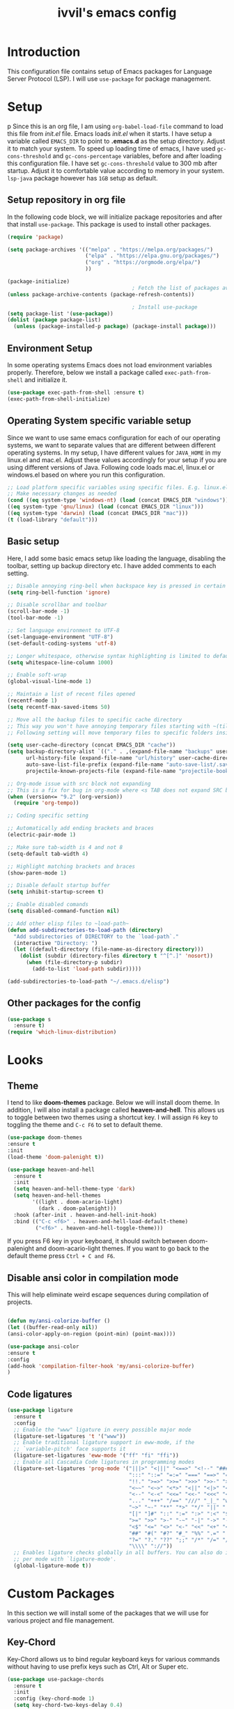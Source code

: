 #+TITLE: ivvil's emacs config

* Introduction
This configuration file contains setup of Emacs packages for Language Server Protocol (LSP). I will use ~use-package~ for package management.
* Setup
p  Since this is an org file, I am using ~org-babel-load-file~ command to load this file from [[init.el]] file. Emacs loads [[init.el]] when it starts. I have setup a variable called ~EMACS_DIR~ to point to *.emacs.d* as the setup directory. Adjust it to match your system. To speed up loading time of emacs, I have used ~gc-cons-threshold~ and ~gc-cons-percentage~ variables, before and after loading this configuration file. I have set ~gc-cons-threshold~ value to 300 mb after startup. Adjust it to comfortable value according to memory in your system. ~lsp-java~ package however has ~1GB~ setup as default.
  

** Setup repository in org file
In the following code block, we will initialize package repositories and after that install ~use-package~. This package is used to install other packages.

#+BEGIN_SRC emacs-lisp
  (require 'package)

  (setq package-archives '(("melpa" . "https://melpa.org/packages/")
						   ("elpa" . "https://elpa.gnu.org/packages/")
						   ("org" . "https://orgmode.org/elpa/")
						   ))

  (package-initialize)
										  ; Fetch the list of packages available 
  (unless package-archive-contents (package-refresh-contents))

										  ; Install use-package
  (setq package-list '(use-package))
  (dolist (package package-list)
	(unless (package-installed-p package) (package-install package)))

#+END_SRC

** Environment Setup
In some operating systems Emacs does not load environment variables properly. Therefore, below we install a package called ~exec-path-from-shell~ and initialize it.
 #+begin_src emacs-lisp
 (use-package exec-path-from-shell :ensure t)
 (exec-path-from-shell-initialize)
 #+end_src

** Operating System specific variable setup
   Since we want to use same emacs configuration for each of our operating systems, we want to separate values that are different between different operating systems. In my setup, I have different values for ~JAVA_HOME~ in my linux.el and mac.el. Adjust these values accordingly for your setup if you are using different versions of Java. Following code loads mac.el, linux.el or windows.el based on where you run this configuration.

#+BEGIN_SRC emacs-lisp
 ;; Load platform specific variables using specific files. E.g. linux.el. 
 ;; Make necessary changes as needed
 (cond ((eq system-type 'windows-nt) (load (concat EMACS_DIR "windows")))
 ((eq system-type 'gnu/linux) (load (concat EMACS_DIR "linux")))
 ((eq system-type 'darwin) (load (concat EMACS_DIR "mac")))
 (t (load-library "default")))
 #+END_SRC

** Basic setup
Here, I add some basic emacs setup like loading the language, disabling the toolbar, setting up backup directory etc. I have added comments to each setting.

#+BEGIN_SRC emacs-lisp
  ;; Disable annoying ring-bell when backspace key is pressed in certain situations
  (setq ring-bell-function 'ignore)

  ;; Disable scrollbar and toolbar
  (scroll-bar-mode -1)
  (tool-bar-mode -1)

  ;; Set language environment to UTF-8
  (set-language-environment "UTF-8")
  (set-default-coding-systems 'utf-8)

  ;; Longer whitespace, otherwise syntax highlighting is limited to default column
  (setq whitespace-line-column 1000) 

  ;; Enable soft-wrap
  (global-visual-line-mode 1)

  ;; Maintain a list of recent files opened
  (recentf-mode 1)            
  (setq recentf-max-saved-items 50)

  ;; Move all the backup files to specific cache directory
  ;; This way you won't have annoying temporary files starting with ~(tilde) in each directory
  ;; Following setting will move temporary files to specific folders inside cache directory in EMACS_DIR

  (setq user-cache-directory (concat EMACS_DIR "cache"))
  (setq backup-directory-alist `(("." . ,(expand-file-name "backups" user-cache-directory)))
		url-history-file (expand-file-name "url/history" user-cache-directory)
		auto-save-list-file-prefix (expand-file-name "auto-save-list/.saves-" user-cache-directory)
		projectile-known-projects-file (expand-file-name "projectile-bookmarks.eld" user-cache-directory))

  ;; Org-mode issue with src block not expanding
  ;; This is a fix for bug in org-mode where <s TAB does not expand SRC block
  (when (version<= "9.2" (org-version))
	(require 'org-tempo))

  ;; Coding specific setting

  ;; Automatically add ending brackets and braces
  (electric-pair-mode 1)

  ;; Make sure tab-width is 4 and not 8
  (setq-default tab-width 4)

  ;; Highlight matching brackets and braces
  (show-paren-mode 1)

  ;; Disable default startup buffer
  (setq inhibit-startup-screen t)

  ;; Enable disabled comands
  (setq disabled-command-function nil)

  ;; Add other elisp files to ~load-path~
  (defun add-subdirectories-to-load-path (directory)
	"Add subdirectories of DIRECTORY to the `load-path`."
	(interactive "Directory: ")
	(let ((default-directory (file-name-as-directory directory)))
	  (dolist (subdir (directory-files directory t "^[^.]" 'nosort))
		(when (file-directory-p subdir)
		  (add-to-list 'load-path subdir)))))

  (add-subdirectories-to-load-path "~/.emacs.d/elisp")
#+END_SRC

** Other packages for the config

#+begin_src emacs-lisp
  (use-package s
	:ensure t)
  (require 'which-linux-distribution)
#+end_src

* Looks
** Theme
   I tend to like *doom-themes* package. Below we will install doom theme. In addition, I will also install a package called *heaven-and-hell*. This allows us to toggle between two themes using a shortcut key. I will assign ~F6~ key to toggling the theme and ~C-c F6~ to set to default theme.

#+BEGIN_SRC emacs-lisp
(use-package doom-themes
:ensure t 
:init 
(load-theme 'doom-palenight t))

(use-package heaven-and-hell
  :ensure t
  :init
  (setq heaven-and-hell-theme-type 'dark)
  (setq heaven-and-hell-themes
        '((light . doom-acario-light)
          (dark . doom-palenight)))
  :hook (after-init . heaven-and-hell-init-hook)
  :bind (("C-c <f6>" . heaven-and-hell-load-default-theme)
         ("<f6>" . heaven-and-hell-toggle-theme)))

#+END_SRC

If you press F6 key in your keyboard, it should switch between doom-palenight and doom-acario-light themes. If you want to go back to the default theme press ~Ctrl + C and F6~.

** Disable ansi color in compilation mode
   This will help eliminate weird escape sequences during compilation of projects.
   #+begin_src emacs-lisp

   (defun my/ansi-colorize-buffer ()
   (let ((buffer-read-only nil))
   (ansi-color-apply-on-region (point-min) (point-max))))
   
   (use-package ansi-color
   :ensure t
   :config
   (add-hook 'compilation-filter-hook 'my/ansi-colorize-buffer)
   )
   #+end_src

** Code ligatures

#+begin_src emacs-lisp
  (use-package ligature
	:ensure t
	:config
	;; Enable the "www" ligature in every possible major mode
	(ligature-set-ligatures 't '("www"))
	;; Enable traditional ligature support in eww-mode, if the
	;; `variable-pitch' face supports it
	(ligature-set-ligatures 'eww-mode '("ff" "fi" "ffi"))
	;; Enable all Cascadia Code ligatures in programming modes
	(ligature-set-ligatures 'prog-mode '("|||>" "<|||" "<==>" "<!--" "####" "~~>" "***" "||=" "||>"
										 ":::" "::=" "=:=" "===" "==>" "=!=" "=>>" "=<<" "=/=" "!=="
										 "!!." ">=>" ">>=" ">>>" ">>-" ">->" "->>" "-->" "---" "-<<"
										 "<~~" "<~>" "<*>" "<||" "<|>" "<$>" "<==" "<=>" "<=<" "<->"
										 "<--" "<-<" "<<=" "<<-" "<<<" "<+>" "</>" "###" "#_(" "..<"
										 "..." "+++" "/==" "///" "_|_" "www" "&&" "^=" "~~" "~@" "~="
										 "~>" "~-" "**" "*>" "*/" "||" "|}" "|]" "|=" "|>" "|-" "{|"
										 "[|" "]#" "::" ":=" ":>" ":<" "$>" "==" "=>" "!=" "!!" ">:"
										 ">=" ">>" ">-" "-~" "-|" "->" "--" "-<" "<~" "<*" "<|" "<:"
										 "<$" "<=" "<>" "<-" "<<" "<+" "</" "#{" "#[" "#:" "#=" "#!"
										 "##" "#(" "#?" "#_" "%%" ".=" ".-" ".." ".?" "+>" "++" "?:"
										 "?=" "?." "??" ";;" "/*" "/=" "/>" "//" "__" "~~" "(*" "*)"
										 "\\\\" "://"))
	;; Enables ligature checks globally in all buffers. You can also do it
	;; per mode with `ligature-mode'.
	(global-ligature-mode t))
#+end_src

* Custom Packages
  In this section we will install some of the packages that we will use for various project and file management.

** Key-Chord
   Key-Chord allows us to bind regular keyboard keys for various commands without having to use prefix keys such as Ctrl, Alt or Super etc.

#+begin_src emacs-lisp
  (use-package use-package-chords
	:ensure t
	:init 
	:config (key-chord-mode 1)
	(setq key-chord-two-keys-delay 0.4)
	(setq key-chord-one-key-delay 0.5) ; default 0.2
	)
#+end_src
Here, we changed the delay for the consecutive key to be little higher than default. Adjust this to what you feel comfortable.

** Projectile
   Projectile helps us with easy navigation within a project. Projectile recognizes several source control managed folders e.g *git, mercurial, maven, sbt*, and a folder with empty *.projectile* file. You can use ~C-c p~ to invoke any projectile command. This is a very useful key to remember.

#+begin_src emacs-lisp
(use-package projectile 
:ensure t
:init (projectile-mode +1)
:config 
(define-key projectile-mode-map (kbd "C-c p") 'projectile-command-map)
)   
#+end_src
** Helm
Helm allows for easy completion of commands. Below, we will replace several of the built in functions with helm versions and add keyboard shortcuts for couple of new useful commands.

#+BEGIN_SRC emacs-lisp
(use-package helm
:ensure t
:init 
(helm-mode 1)
(progn (setq helm-buffers-fuzzy-matching t))
:bind
(("C-c h" . helm-command-prefix))
(("M-x" . helm-M-x))
(("C-x C-f" . helm-find-files))
(("C-x b" . helm-buffers-list))
(("C-c b" . helm-bookmarks))
(("C-c f" . helm-recentf))   ;; Add new key to recentf
(("C-c g" . helm-grep-do-git-grep)))  ;; Search using grep in a git project
#+END_SRC

I want to point out, couple of interesting things from above setup. Just like we added ~C-c p~ as a prefix for projectile, here we added ~C-c h~ for helm. We also enabled fuzzy matching, so that your search text don't need to be very strict. Also, I added ~C-c g~ to helm-grep-do-git-grep. I can search files with specific text within a git project (make sure to commit it first).

*** Helm Descbinds
Helm descbinds helps to easily search for keyboard shortcuts for modes that are currently active in the project. This can be helpful to discover keyboard shortcuts to various commands. Use ~C-h b~ to bring up helm-descbinds window.

#+begin_src emacs-lisp
(use-package helm-descbinds
:ensure t
:bind ("C-h b" . helm-descbinds))
#+end_src

E.g. In helm-descbinds window you could type "helm" and "projectile" and see all the shortcuts assigned to various commands.

*** Helm swoop
Helm swoop allows to quickly search for text under cursor or new text within current file. I am sure you are already using ~C-s~ and ~C-r~ to search within the file. This package compliments rather than replace it. You can quickly type ~js~ to search and jump to the target line. To go back to where you started searching, use ~jp~. You can use ~M-m~ from ~C-s~ and ~C-r~ search to start using helm-swoop as described in below setting.

#+begin_src emacs-lisp
(use-package helm-swoop 
:ensure t
:chords
("js" . helm-swoop)
("jp" . helm-swoop-back-to-last-point)
:init
(bind-key "M-m" 'helm-swoop-from-isearch isearch-mode-map)

;; If you prefer fuzzy matching
(setq helm-swoop-use-fuzzy-match t)

;; Save buffer when helm-multi-swoop-edit complete
(setq helm-multi-swoop-edit-save t)

;; If this value is t, split window inside the current window
(setq helm-swoop-split-with-multiple-windows nil)

;; Split direction. 'split-window-vertically or 'split-window-horizontally
(setq helm-swoop-split-direction 'split-window-vertically)

;; If nil, you can slightly boost invoke speed in exchange for text color
(setq helm-swoop-speed-or-color nil)

;; ;; Go to the opposite side of line from the end or beginning of line
(setq helm-swoop-move-to-line-cycle t)

)
#+end_src

*** Helm tramp
Helm tramp allows ~TRAMP~ autocompletion. 

#+begin_src emacs-lisp
  (use-package helm-tramp :ensure t)
#+end_src

** Avy Goto
   Avy allows you to quickly jump to certain character, word or line within the file. Use ~jc~, ~jw~ or ~jl~ to quickly jump within current file. Change it to other keys, if you feel you are using this set of keys for other purposes. 

#+begin_src emacs-lisp
(use-package avy 
:ensure t
:chords
("jc" . avy-goto-char)
("jw" . avy-goto-word-1)
("jl" . avy-goto-line))
#+end_src

** Which Key
For some prefix commands like ~C-c p~ or ~C-c h~ we want Emacs to visually guide you through the available options. Following package allows us to do that.
#+begin_src emacs-lisp
(use-package which-key 
:ensure t 
:init
(which-key-mode)
)
#+end_src
** Run Code
We can use quickrun package to execute code (if it has main). E.g. If you have a java file with main method, it will run with the associated shortcut key ~C-c r~ or quickrun command. Quickrun has support for several languages.
#+begin_src emacs-lisp
(use-package quickrun 
:ensure t
:bind ("C-c r" . quickrun))
#+end_src

** Magit
A VC plugin that has github integrations
#+begin_src emacs-lisp
  (use-package magit :ensure t)
#+end_src

** Envrc

#+begin_src emacs-lisp
  (use-package envrc :ensure t)
#+end_src

** vterm

#+begin_src emacs-lisp
  (use-package vterm :ensure t)
  (use-package eshell-vterm :ensure t)
#+end_src

** EMMS

#+begin_src emacs-lisp
  ;; (use-package emms
  ;;   :config
  ;;   (require 'emms-player-mpd)
  ;;   (require 'emms-mpris)
  ;;   (emms-all)
  ;;   (setq emms-player-list emms-player-mpd)
  ;;   (setq emms-info-functions 'emms-info-mpd)
  ;;   (setq emms-change-volume-function 'emms-volume-mpd-change)
  ;;   (fset emms-browser-covers 'emms-browser-cache-thumbnail)
  ;;   (add-to-list 'emms-player-list 'emms-player-mpd))

  (emms-all)
  (emms-default-players)
  (emms-mode-line 1)

  (use-package emms-browser
	:config
	(setq emms-browser-covers 'emms-browser-cache-thumbnail)
	(setq emms-browser-covers-for-first-column 'emms-browser-cache-thumbnail))

  (use-package emms-player-mpd
	:config
	(setq emms-player-list '(emms-player-mpd))
	(setq emms-info-functions '(emms-info-mpd))
	(setq emms-change-volume-function 'emms-volume-mpd-change)
	(add-to-list 'emms-player-list 'emms-player-mpd))

#+end_src

** Elcord

#+begin_src emacs-lisp
  (use-package elcord :ensure t)
  (elcord-mode)
#+end_src

** Bitlbee

#+begin_src emacs-lisp
  (when (s-contains? "NixOS" (which-linux-distribution)) (fset 'bitlbee-command-line
															 (lambda ()
															   ((concat bitlbee-executable " " bitlbee-options " -d " bitlbee-user-directory)))))
  (use-package bitlbee :ensure t)
#+end_src

* Language Server Protocol (LSP)
  With above setup done, below we will setup several packages closely related to LSP.

** Company
Complete anything aka Company provides auto-completion. Company-capf is enabled by default when you start LSP on a project. You can also invoke ~M-x company-capf~ to enable capf (completion at point function).
#+begin_src emacs-lisp
  (use-package company :ensure t :init (global-company-mode))
#+end_src

** Yasnippet
Yasnippet is a template system for Emacs. It allows you to type abbreviation and complete the associated text.

#+begin_src emacs-lisp
(use-package yasnippet :config (yas-global-mode))
(use-package yasnippet-snippets :ensure t)
#+end_src

E.g. In java mode, if you type ~pr~ and hit ~<TAB>~ it should complete to ~System.out.println("text");~

To create a new snippet you can use ~yas-new-snippet~ command. 

** FlyCheck
FlyCheck checks for errors in code at run-time.
#+begin_src emacs-lisp
  (use-package flycheck :ensure t :init (global-flycheck-mode))
  (setq ispell-default-dicctionary "es")
#+end_src

** Dap Mode
Emacs Debug Adapter Protocol aka DAP Mode allows us to debug your program. Below we will integrate ~dap-mode~ with ~dap-hydra~. ~Dap-hydra~ shows keys you can use to enable various options and jump through code at runtime. After we install dap-mode we will also install ~dap-java~.

#+begin_src emacs-lisp
  (use-package dap-mode
	:ensure t
	:after (lsp-mode)
	:functions dap-hydra/nil
	:config
	(require 'dap-java)
	:bind (:map lsp-mode-map
		   ("<f5>" . dap-debug)
		   ("M-<f5>" . dap-hydra))
	:hook ((dap-mode . dap-ui-mode)
	  (dap-session-created . (lambda (&_rest) (dap-hydra)))
	  (dap-terminated . (lambda (&_rest) (dap-hydra/nil)))))

  (use-package dap-java :ensure nil)
#+end_src

** Treemacs
Treemacs provides UI elements used for LSP UI. Let's install lsp-treemacs and its dependency treemacs. We will also Assign ~M-9~ to show error list.
#+begin_src emacs-lisp
(use-package lsp-treemacs
  :after (lsp-mode treemacs)
  :ensure t
  :commands lsp-treemacs-errors-list
  :bind (:map lsp-mode-map
         ("M-9" . lsp-treemacs-errors-list)))

(use-package treemacs
  :ensure t
  :commands (treemacs)
  :after (lsp-mode))
#+end_src

** LSP UI
LSP UI is used in various packages that require UI elements in LSP. E.g. ~lsp-ui-flycheck-list~ opens a windows where you can see various coding errors while you code. You can use ~C-c l T~ to toggle several UI elements. We have also remapped some of the xref-find functions, so that we can easily jump around between symbols using ~M-.~, ~M-,~ and ~M-?~ keys.

#+begin_src emacs-lisp
(use-package lsp-ui
:ensure t
:after (lsp-mode)
:bind (:map lsp-ui-mode-map
         ([remap xref-find-definitions] . lsp-ui-peek-find-definitions)
         ([remap xref-find-references] . lsp-ui-peek-find-references))
:init (setq lsp-ui-doc-delay 1.5
      lsp-ui-doc-position 'bottom
	  lsp-ui-doc-max-width 100
))
#+end_src

Go through this [[https://github.com/emacs-lsp/lsp-ui/blob/master/lsp-ui-doc.el][link]]  to see what other parameters are provided.

** Helm LSP
Helm-lsp provides various functionality to work with the code. E.g. Code actions like adding *getter, setter, toString*, refactoring etc. You can use ~helm-lsp-workspace-symbol~ to find various symbols (classes) within your workspace.

LSP's built in symbol explorer uses ~xref-find-apropos~ to provide symbol navigation. Below we will replace that with helm version. After that you can use ~C-c l g a~ to find workspace symbols in a more intuitive way.

#+begin_src emacs-lisp
(use-package helm-lsp
:ensure t
:after (lsp-mode)
:commands (helm-lsp-workspace-symbol)
:init (define-key lsp-mode-map [remap xref-find-apropos] #'helm-lsp-workspace-symbol))
#+end_src

** Install LSP Package
Let's install the main package for lsp. Here we will integrate lsp with which-key. This way, when we type the prefix key ~C-c l~ we get additional help for completing the command. 

#+begin_src emacs-lisp
  (use-package lsp-mode
  :ensure t
  :hook (
	 (lsp-mode . lsp-enable-which-key-integration)
	 (java-mode . #'lsp-deferred)
	 (latex-mode . #'lsp-deferred)
	 (gdscript-mode . #'lsp-deferred)
  )
  :init (setq 
	  lsp-keymap-prefix "C-c l"              ; this is for which-key integration documentation, need to use lsp-mode-map
	  lsp-enable-file-watchers nil
	  read-process-output-max (* 1024 1024)  ; 1 mb
	  lsp-completion-provider :capf
	  lsp-idle-delay 0.500
  )
  :config 
	  (setq lsp-intelephense-multi-root nil) ; don't scan unnecessary projects
	  (with-eval-after-load 'lsp-intelephense
	  (setf (lsp--client-multi-root (gethash 'iph lsp-clients)) nil))
	  (define-key lsp-mode-map (kbd "C-c l") lsp-command-map)
  )
#+end_src

You can start LSP server in a java project by using ~C-c l s s~. Once you type ~C-c l~ ~which-key~ package should guide you through rest of the options. In above setting I have added some memory management settings as suggested in [[https://emacs-lsp.github.io/lsp-mode/page/performance/][this guide]]. Change them to higher numbers, if you find *lsp-mode* sluggish in your computer.

** LSP Java
This is the package that handles server installation and session management.
#+begin_src  emacs-lisp
  (use-package lsp-java 
  :ensure t
  :config (add-hook 'java-mode-hook 'lsp))
  (setq lsp-java-workspace-dir "/home/ivvil/Documentos/Eclipse")
#+end_src

* Other languages
Pakcages for other languages and hooks

** HTML

#+begin_src emacs-lisp
  (add-hook 'html-mode-hook 'lsp)
#+end_src

** JavaScript

#+begin_src emacs-lisp
  (add-hook 'js-mode-hook 'lsp)
#+end_src

** Lisp

*** Common Lisp

#+begin_src emacs-lisp
  (use-package sly :ensure t)
  (setq inferior-lisp-program "sbcl")
  (add-hook 'common-lisp-hook 'company-mode)
#+end_src

*** Scheme

**** Guile

#+begin_src emacs-lisp
  (use-package geiser-guile :ensure t)
  (use-package ac-geiser :ensure t)  
#+end_src

** Latex

#+begin_src emacs-lisp
  (use-package auctex :ensure t :hook (latex-mode . acutex-mode))
  (use-package company-auctex :ensure t)
  (use-package auto-complete-auctex :ensure t)
  (setq-default TeX-engine 'XeTeX)
#+end_src

** Nix

#+begin_src emacs-lisp
  (use-package nix-mode :ensure t)
#+end_src

** Rust

#+begin_src emacs-lisp
  (use-package rust-mode :ensure t :hook (rust-mode . cargo-minor-mode))
#+end_src

** GDScript

#+begin_src emacs-lisp
  (use-package gdscript-mode :ensure t)
#+end_src

* TESTING

** Corfu

Testing corfu setup

#+begin_src emacs-lisp 
   ;;  ;;;; Code Completion

  ;; (use-package corfu
  ;;   ;; Optional customizations
  ;;   :custom
  ;;   (corfu-cycle t)                 ; Allows cycling through candidates
  ;;   (corfu-auto t)                  ; Enable auto completion
  ;;   (corfu-auto-prefix 2)
  ;;   (corfu-auto-delay 0.3)
  ;;   (corfu-popupinfo-delay '(0.5 . 0.2))
  ;;   (corfu-preview-current 'insert) ; insert previewed candidate
  ;;   (corfu-preselect 'prompt)
  ;;   (corfu-on-exact-match nil)      ; Don't auto expand tempel snippets

  ;;   ;; Optionally use TAB for cycling, default is `corfu-complete'.
  ;;   :bind (:map corfu-map
  ;; 			  ("M-SPC"      . corfu-insert-separator)
  ;; 			  ("TAB"        . corfu-next)
  ;; 			  ([tab]        . corfu-next)
  ;; 			  ("S-TAB"      . corfu-previous)
  ;; 			  ([backtab]    . corfu-previous)
  ;; 			  ("S-<return>" . corfu-insert)
  ;; 			  ("RET"        . nil))

  ;;   :init
  ;;   (global-corfu-mode)
  ;;   (corfu-history-mode)
  ;;   (corfu-popupinfo-mode) ; Popup completion info
  ;;   :config
  ;;   (add-hook 'eshell-mode-hook
  ;; 			(lambda () (setq-local corfu-quit-at-boundary t
  ;; 								   corfu-quit-no-match t
  ;; 								   corfu-auto nil)
  ;; 			  (corfu-mode))))


#+end_src


* Conclusion
Go through [[https://github.com/emacs-lsp/lsp-java#supported-commands][Supported commands]] section of lsp-java github page to see commands provided in lsp-mode. Most of these commands are available under lsp's ~C-c l~ option. I hope this configuration file was useful.


